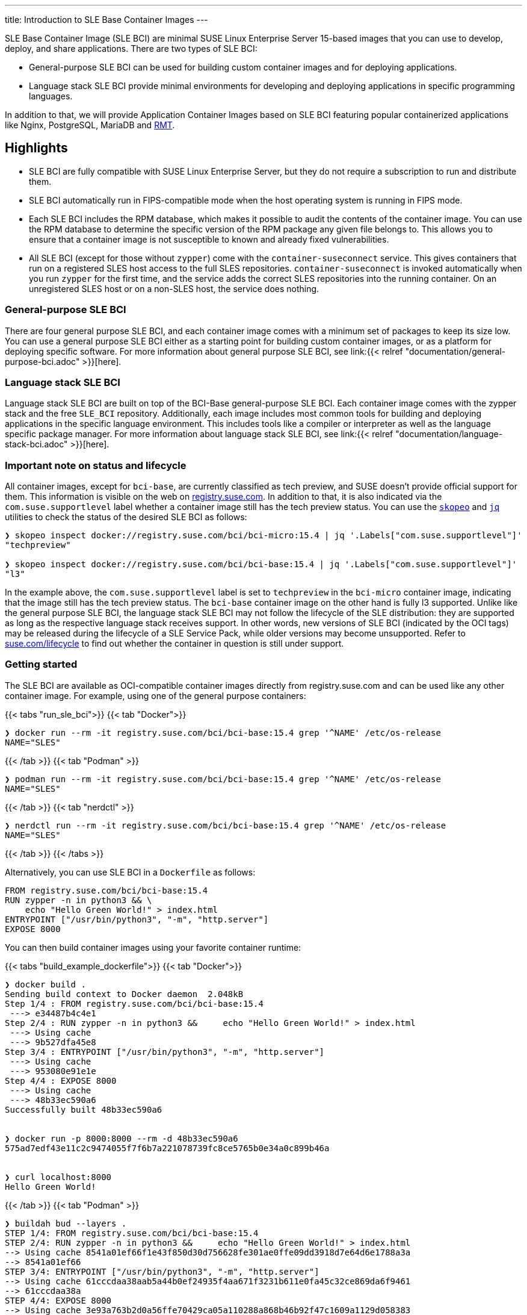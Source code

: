 ---
title: Introduction to SLE Base Container Images
---

SLE Base Container Image (SLE BCI) are minimal SUSE Linux Enterprise
Server 15-based images that you can use to develop, deploy, and share
applications. There are two types of SLE BCI:

* General-purpose SLE BCI can be used for building custom container
images and for deploying applications.
* Language stack SLE BCI provide minimal environments for developing and
deploying applications in specific programming languages.

In addition to that, we will provide Application Container Images based
on SLE BCI featuring popular containerized applications like Nginx,
PostgreSQL, MariaDB and https://github.com/SUSE/rmt[RMT].

== Highlights

* SLE BCI are fully compatible with SUSE Linux Enterprise Server, but
they do not require a subscription to run and distribute them.
* SLE BCI automatically run in FIPS-compatible mode when the host
operating system is running in FIPS mode.
* Each SLE BCI includes the RPM database, which makes it possible to
audit the contents of the container image. You can use the RPM database
to determine the specific version of the RPM package any given file
belongs to. This allows you to ensure that a container image is not
susceptible to known and already fixed vulnerabilities.
* All SLE BCI (except for those without `zypper`) come with the
`container-suseconnect` service. This gives containers that run on a
registered SLES host access to the full SLES repositories.
`container-suseconnect` is invoked automatically when you run `zypper`
for the first time, and the service adds the correct SLES repositories
into the running container. On an unregistered SLES host or on a
non-SLES host, the service does nothing.

=== General-purpose SLE BCI

There are four general purpose SLE BCI, and each container image comes
with a minimum set of packages to keep its size low. You can use a
general purpose SLE BCI either as a starting point for building custom
container images, or as a platform for deploying specific
software. For more information about general purpose SLE BCI, see
link:{{< relref "documentation/general-purpose-bci.adoc" >}}[here].


=== Language stack SLE BCI

Language stack SLE BCI are built on top of the BCI-Base
general-purpose SLE BCI. Each container image comes with the zypper
stack and the free `SLE_BCI` repository. Additionally, each image
includes most common tools for building and deploying applications in
the specific language environment. This includes tools like a compiler
or interpreter as well as the language specific package manager. For
more information about language stack SLE BCI, see
link:{{< relref "documentation/language-stack-bci.adoc" >}}[here].

=== Important note on status and lifecycle

All container images, except for `bci-base`, are currently classified as
tech preview, and SUSE doesn't provide official support for them. This
information is visible on the web on
https://registry.suse.com[registry.suse.com]. In addition to that, it is
also indicated via the `com.suse.supportlevel` label whether a container
image still has the tech preview status. You can use the
https://github.com/containers/skopeo[`skopeo`] and
https://stedolan.github.io/jq/[`jq`] utilities to check the status of
the desired SLE BCI as follows:

[source,ShellSession]
----
❯ skopeo inspect docker://registry.suse.com/bci/bci-micro:15.4 | jq '.Labels["com.suse.supportlevel"]'
"techpreview"

❯ skopeo inspect docker://registry.suse.com/bci/bci-base:15.4 | jq '.Labels["com.suse.supportlevel"]'
"l3"
----

In the example above, the `com.suse.supportlevel` label is set to
`techpreview` in the `bci-micro` container image, indicating that the
image still has the tech preview status. The `bci-base` container image
on the other hand is fully l3 supported. Unlike like the general purpose
SLE BCI, the language stack SLE BCI may not follow the lifecycle of the
SLE distribution: they are supported as long as the respective language
stack receives support. In other words, new versions of SLE BCI
(indicated by the OCI tags) may be released during the lifecycle of a
SLE Service Pack, while older versions may become unsupported. Refer to
https://suse.com/lifecycle[suse.com/lifecycle] to find out whether the
container in question is still under support.

=== Getting started

The SLE BCI are available as OCI-compatible container images directly
from registry.suse.com and can be used like any other container image.
For example, using one of the general purpose containers:

{{< tabs "run_sle_bci">}} {{< tab "Docker">}}

[source,ShellSession]
----
❯ docker run --rm -it registry.suse.com/bci/bci-base:15.4 grep '^NAME' /etc/os-release
NAME="SLES"
----

{{< /tab >}} {{< tab "Podman" >}}

[source,ShellSession]
----
❯ podman run --rm -it registry.suse.com/bci/bci-base:15.4 grep '^NAME' /etc/os-release
NAME="SLES"
----

{{< /tab >}} {{< tab "nerdctl" >}}

[source,ShellSession]
----
❯ nerdctl run --rm -it registry.suse.com/bci/bci-base:15.4 grep '^NAME' /etc/os-release
NAME="SLES"
----

{{< /tab >}} {{< /tabs >}}

Alternatively, you can use SLE BCI in a `Dockerfile` as follows:

[source,Dockerfile]
----
FROM registry.suse.com/bci/bci-base:15.4
RUN zypper -n in python3 && \
    echo "Hello Green World!" > index.html
ENTRYPOINT ["/usr/bin/python3", "-m", "http.server"]
EXPOSE 8000
----

You can then build container images using your favorite container
runtime:

{{< tabs "build_example_dockerfile">}} {{< tab "Docker">}}

[source,ShellSession]
----
❯ docker build .
Sending build context to Docker daemon  2.048kB
Step 1/4 : FROM registry.suse.com/bci/bci-base:15.4
 ---> e34487b4c4e1
Step 2/4 : RUN zypper -n in python3 &&     echo "Hello Green World!" > index.html
 ---> Using cache
 ---> 9b527dfa45e8
Step 3/4 : ENTRYPOINT ["/usr/bin/python3", "-m", "http.server"]
 ---> Using cache
 ---> 953080e91e1e
Step 4/4 : EXPOSE 8000
 ---> Using cache
 ---> 48b33ec590a6
Successfully built 48b33ec590a6


❯ docker run -p 8000:8000 --rm -d 48b33ec590a6
575ad7edf43e11c2c9474055f7f6b7a221078739fc8ce5765b0e34a0c899b46a


❯ curl localhost:8000
Hello Green World!
----

{{< /tab >}} {{< tab "Podman" >}}

[source,Shell]
----
❯ buildah bud --layers .
STEP 1/4: FROM registry.suse.com/bci/bci-base:15.4
STEP 2/4: RUN zypper -n in python3 &&     echo "Hello Green World!" > index.html
--> Using cache 8541a01ef66f1e43f850d30d756628fe301ae0ffe09dd3918d7e64d6e1788a3a
--> 8541a01ef66
STEP 3/4: ENTRYPOINT ["/usr/bin/python3", "-m", "http.server"]
--> Using cache 61cccdaa38aab5a44b0ef24935f4aa671f3231b611e0fa45c32ce869da6f9461
--> 61cccdaa38a
STEP 4/4: EXPOSE 8000
--> Using cache 3e93a763b2d0a56ffe70429ca05a110288a868b46b92f47c1609a1129d058383
--> 3e93a763b2d
3e93a763b2d0a56ffe70429ca05a110288a868b46b92f47c1609a1129d058383

❯ podman run --rm -d -p 8000:8000 3e93a763b2d0a56ffe70429ca05a110288a868b46b92f47c1609a1129d058383
e6115cbd37cf94781597cb7b8ade500951e7f4206b13102bdd9e603279378e17

❯ curl localhost:8000

Hello Green World!
----

{{< /tab >}} {{< /tabs >}}
